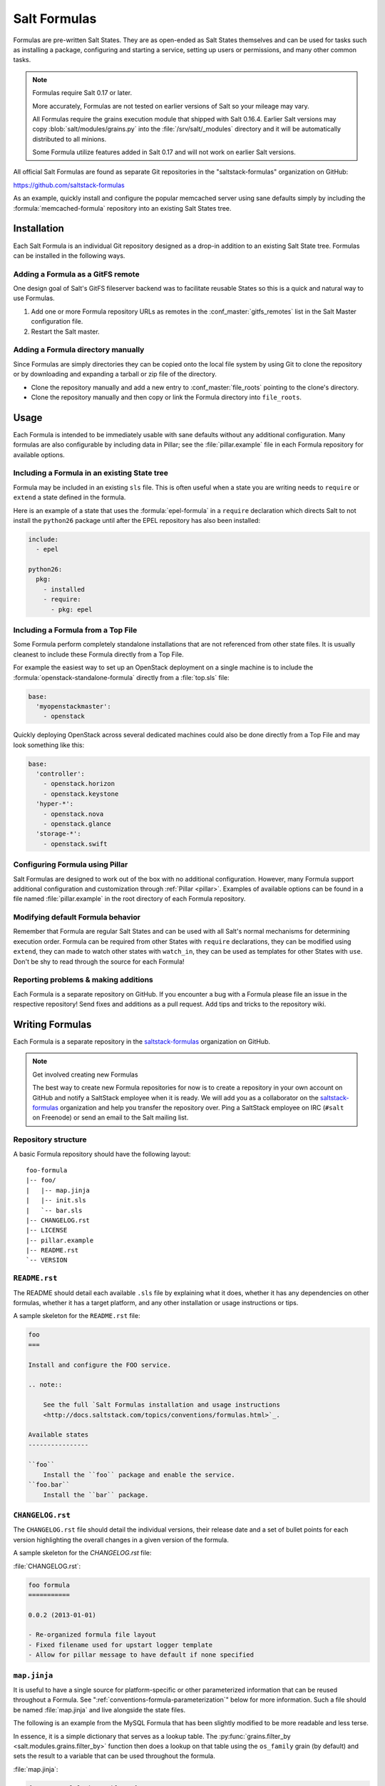.. _conventions-formula:

=============
Salt Formulas
=============

Formulas are pre-written Salt States. They are as open-ended as Salt States
themselves and can be used for tasks such as installing a package, configuring
and starting a service, setting up users or permissions, and many other common
tasks.

.. note:: Formulas require Salt 0.17 or later.

    More accurately, Formulas are not tested on earlier versions of Salt so
    your mileage may vary.

    All Formulas require the grains execution module that shipped with Salt
    0.16.4. Earlier Salt versions may copy :blob:`salt/modules/grains.py`
    into the :file:`/srv/salt/_modules` directory and it will be automatically
    distributed to all minions.

    Some Formula utilize features added in Salt 0.17 and will not work on
    earlier Salt versions.

All official Salt Formulas are found as separate Git repositories in the
"saltstack-formulas" organization on GitHub:

https://github.com/saltstack-formulas

As an example, quickly install and configure the popular memcached server using
sane defaults simply by including the :formula:`memcached-formula` repository
into an existing Salt States tree.

Installation
============

Each Salt Formula is an individual Git repository designed as a drop-in
addition to an existing Salt State tree. Formulas can be installed in the
following ways.

Adding a Formula as a GitFS remote
----------------------------------

One design goal of Salt's GitFS fileserver backend was to facilitate reusable
States so this is a quick and natural way to use Formulas.

.. seealso:: :ref:`Setting up GitFS <tutorial-gitfs>`

1.  Add one or more Formula repository URLs as remotes in the
    :conf_master:`gitfs_remotes` list in the Salt Master configuration file.
2.  Restart the Salt master.

Adding a Formula directory manually
-----------------------------------

Since Formulas are simply directories they can be copied onto the local file
system by using Git to clone the repository or by downloading and expanding a
tarball or zip file of the directory.

* Clone the repository manually and add a new entry to
  :conf_master:`file_roots` pointing to the clone's directory.

* Clone the repository manually and then copy or link the Formula directory
  into ``file_roots``.

Usage
=====

Each Formula is intended to be immediately usable with sane defaults without
any additional configuration. Many formulas are also configurable by including
data in Pillar; see the :file:`pillar.example` file in each Formula repository
for available options.

Including a Formula in an existing State tree
---------------------------------------------

Formula may be included in an existing ``sls`` file. This is often useful when
a state you are writing needs to ``require`` or ``extend`` a state defined in
the formula.

Here is an example of a state that uses the :formula:`epel-formula` in a
``require`` declaration which directs Salt to not install the ``python26``
package until after the EPEL repository has also been installed:

.. code-block:: yaml

    include:
      - epel

    python26:
      pkg:
        - installed
        - require:
          - pkg: epel

Including a Formula from a Top File
-----------------------------------

Some Formula perform completely standalone installations that are not
referenced from other state files. It is usually cleanest to include these
Formula directly from a Top File.

For example the easiest way to set up an OpenStack deployment on a single
machine is to include the :formula:`openstack-standalone-formula` directly from
a :file:`top.sls` file:

.. code-block:: yaml

    base:
      'myopenstackmaster':
        - openstack

Quickly deploying OpenStack across several dedicated machines could also be
done directly from a Top File and may look something like this:

.. code-block:: yaml

    base:
      'controller':
        - openstack.horizon
        - openstack.keystone
      'hyper-*':
        - openstack.nova
        - openstack.glance
      'storage-*':
        - openstack.swift

Configuring Formula using Pillar
--------------------------------

Salt Formulas are designed to work out of the box with no additional
configuration. However, many Formula support additional configuration and
customization through :ref:`Pillar <pillar>`. Examples of available options can
be found in a file named :file:`pillar.example` in the root directory of each
Formula repository.

Modifying default Formula behavior
----------------------------------

Remember that Formula are regular Salt States and can be used with all Salt's
normal mechanisms for determining execution order. Formula can be required from
other States with ``require`` declarations, they can be modified using
``extend``, they can made to watch other states with ``watch_in``, they can be
used as templates for other States with ``use``. Don't be shy to read through
the source for each Formula!

Reporting problems & making additions
-------------------------------------

Each Formula is a separate repository on GitHub. If you encounter a bug with a
Formula please file an issue in the respective repository! Send fixes and
additions as a pull request. Add tips and tricks to the repository wiki.

Writing Formulas
================

Each Formula is a separate repository in the `saltstack-formulas`_ organization
on GitHub.

.. note:: Get involved creating new Formulas

    The best way to create new Formula repositories for now is to create a
    repository in your own account on GitHub and notify a SaltStack employee
    when it is ready. We will add you as a collaborator on the
    `saltstack-formulas`_ organization and help you transfer the repository
    over. Ping a SaltStack employee on IRC (``#salt`` on Freenode) or send an
    email to the Salt mailing list.

Repository structure
--------------------

A basic Formula repository should have the following layout::

    foo-formula
    |-- foo/
    |   |-- map.jinja
    |   |-- init.sls
    |   `-- bar.sls
    |-- CHANGELOG.rst
    |-- LICENSE
    |-- pillar.example
    |-- README.rst
    `-- VERSION

.. seealso:: :formula:`template-formula`

    The :formula:`template-formula` repository has a pre-built layout that
    serves as the basic structure for a new formula repository. Just copy the
    files from there and edit them.

``README.rst``
--------------

The README should detail each available ``.sls`` file by explaining what it
does, whether it has any dependencies on other formulas, whether it has a
target platform, and any other installation or usage instructions or tips.

A sample skeleton for the ``README.rst`` file:

.. code-block:: rest

    foo
    ===

    Install and configure the FOO service.

    .. note::

        See the full `Salt Formulas installation and usage instructions
        <http://docs.saltstack.com/topics/conventions/formulas.html>`_.

    Available states
    ----------------

    ``foo``
        Install the ``foo`` package and enable the service.
    ``foo.bar``
        Install the ``bar`` package.

``CHANGELOG.rst``
-----------------

The ``CHANGELOG.rst`` file should detail the individual versions, their
release date and a set of bullet points for each version highlighting the
overall changes in a given version of the formula.

A sample skeleton for the `CHANGELOG.rst` file:

:file:`CHANGELOG.rst`:

.. code-block:: rest

    foo formula
    ===========

    0.0.2 (2013-01-01)

    - Re-organized formula file layout
    - Fixed filename used for upstart logger template
    - Allow for pillar message to have default if none specified

``map.jinja``
-------------

It is useful to have a single source for platform-specific or other
parameterized information that can be reused throughout a Formula. See
":ref:`conventions-formula-parameterization`" below for more information. Such
a file should be named :file:`map.jinja` and live alongside the state
files.

The following is an example from the MySQL Formula that has been slightly
modified to be more readable and less terse.

In essence, it is a simple dictionary that serves as a lookup table. The
:py:func:`grains.filter_by <salt.modules.grains.filter_by>` function then does
a lookup on that table using the ``os_family`` grain (by default) and sets the
result to a variable that can be used throughout the formula.

.. seealso:: :py:func:`grains.filter_by <salt.modules.grains.filter_by>`

:file:`map.jinja`:

.. code-block:: jinja

    {% set mysql_lookup_table = {
        'Debian': {
            'server': 'mysql-server',
            'client': 'mysql-client',
            'service': 'mysql',
            'config': '/etc/mysql/my.cnf',
        },
        'RedHat': {
            'server': 'mysql-server',
            'client': 'mysql',
            'service': 'mysqld',
            'config': '/etc/my.cnf',
        },
        'Gentoo': {
            'server': 'dev-db/mysql',
            'mysql-client': 'dev-db/mysql',
            'service': 'mysql',
            'config': '/etc/mysql/my.cnf',
        },
    } %}

    {% set mysql = salt['grains.filter_by'](mysql_lookup_table,
        merge=salt['pillar.get']('mysql:lookup')) 

The above example is used to help explain how the mapping works. In most
map files you will see the following structure: 

.. code-block:: jinja

    {% set mysql = salt['grains.filter_by']({
        'Debian': {
            'server': 'mysql-server',
            'client': 'mysql-client',
            'service': 'mysql',
            'config': '/etc/mysql/my.cnf',
            'python': 'python-mysqldb',
        },
        'RedHat': {
            'server': 'mysql-server',
            'client': 'mysql',
            'service': 'mysqld',
            'config': '/etc/my.cnf',
            'python': 'MySQL-python',
        },
        'Gentoo': {
            'server': 'dev-db/mysql',
            'mysql-client': 'dev-db/mysql',
            'service': 'mysql',
            'config': '/etc/mysql/my.cnf',
            'python': 'dev-python/mysql-python',
        },
    }, merge=salt['pillar.get']('mysql:lookup')) %}

The ``merge`` keyword specifies the location of a dictionary in Pillar that can
be used to override values returned from the lookup table. If the value exists
in Pillar it will take precedence, otherwise ``merge`` will be ignored. This is
useful when software or configuration files is installed to non-standard
locations. For example, the following Pillar would replace the ``config`` value
from the call above.

.. code-block:: yaml

    mysql:
      lookup:
        config: /usr/local/etc/mysql/my.cnf

Any of the values defined above can be fetched for the current platform in any
state file using the following syntax:

.. code-block:: yaml

    {% from "mysql/map.jinja" import mysql with context %}

    mysql-server:
      pkg:
        - installed
        - name: {{ mysql.server }}
      service:
        - running
        - name: {{ mysql.service }}
        - require:
          - pkg: mysql-server

    mysql-config:
      file:
        - managed
        - name: {{ mysql.config }}
        - source: salt://mysql/conf/my.cnf
        - watch:
          - service: mysql-server

SLS files
---------

Each state in a Formula should use sane defaults (as much as is possible) and
use Pillar to allow for customization.

The root state, in particular, and most states in general, should strive to do
no more than the basic expected thing and advanced configuration should be put
in child states build on top of the basic states.

For example, the root Apache should only install the Apache httpd server and
make sure the httpd service is running. It can then be used by more advanced
states::

    # apache/init.sls
    httpd:
      pkg:
        - installed
      service:
        - running

    # apache/mod_wsgi.sls
    include:
      - apache

    mod_wsgi:
      pkg:
        - installed
        - require:
          - pkg: apache

    # apache/debian/vhost_setup.sls
    {% if grains['os_family'] == 'Debian' %}
    a2dissite 000-default:
      cmd.run:
        - onlyif: test -L /etc/apache2/sites-enabled/000-default
        - require:
          - pkg: apache
    {% endif %}

Platform agnostic
`````````````````

Each Salt Formula must be able to be run without error on any platform. If the
formula is not applicable to a platform it should do nothing. See the
:formula:`epel-formula` for an example.

Any platform-specific states must be wrapped in conditional statements:

.. code-block:: jinja

    {% if grains['os_family'] == 'Debian' %}
    ...
    {% endif %}

A handy method for using platform-specific values is to create a lookup table
using the :py:func:`~salt.modules.grains.filter_by` function:

.. code-block:: jinja

    {% set apache = salt['grains.filter_by']({
        'Debian': {'conf': '/etc/apache2/conf.d'},
        'RedHat': {'conf': '/etc/httpd/conf.d'},
    }) %}

    myconf:
      file:
        - managed
        - name: {{ apache.conf }}/myconf.conf

.. _conventions-formula-parameterization:

Configuration and parameterization
----------------------------------

Each Formula should strive for sane defaults that can then be customized using
Pillar. Pillar lookups must use the safe :py:func:`~salt.modules.pillar.get`
and must provide a default value:

.. code-block:: jinja

    {% if salt['pillar.get']('horizon:use_ssl', False) %}
    ssl_crt: {{ salt['pillar.get']('horizon:ssl_crt', '/etc/ssl/certs/horizon.crt') }}
    ssl_key: {{ salt['pillar.get']('horizon:ssl_key', '/etc/ssl/certs/horizon.key') }}
    {% endif %}

Any default values used in the Formula must also be documented in the
:file:`pillar.example` file in the root of the repository. Comments should be
used liberally to explain the intent of each configuration value. In addition,
users should be able copy-and-paste the contents of this file into their own
Pillar to make any desired changes.

Scripting
---------

Remember that both State files and Pillar files can easily call out to Salt
:ref:`execution modules <all-salt.modules>` and have access to all the system
grains as well.

.. code-block:: jinja

    {% if '/storage' in salt['mount.active']() %}
    /usr/local/etc/myfile.conf:
      file:
        - symlink
        - target: /storage/myfile.conf
    {% endif %}

Jinja macros are generally discouraged in favor of adding functions to existing
Salt modules or adding new modules. An example of this is the
:py:func:`~salt.modules.grains.filter_by` function.

Versioning
----------

Formula are versioned according to Semantic Versioning, http://semver.org/.

    Given a version number MAJOR.MINOR.PATCH, increment the:

    #. MAJOR version when you make incompatible API changes,
    #. MINOR version when you add functionality in a backwards-compatible manner, and
    #. PATCH version when you make backwards-compatible bug fixes.

    Additional labels for pre-release and build metadata are available as extensions
    to the MAJOR.MINOR.PATCH format.

Formula versions are tracked using Git tags as well as the ``VERSION`` file
in the formula repository. The ``VERSION`` file should contain the currently
released version of the particular formula.

Testing Formulas
----------------

Salt Formulas are tested by running each ``.sls`` file via :py:func:`state.sls
<salt.modules.state.sls>` and checking the output for success or failure. This
is done for each supported platform.

.. ............................................................................

.. _`saltstack-formulas`: https://github.com/saltstack-formulas
